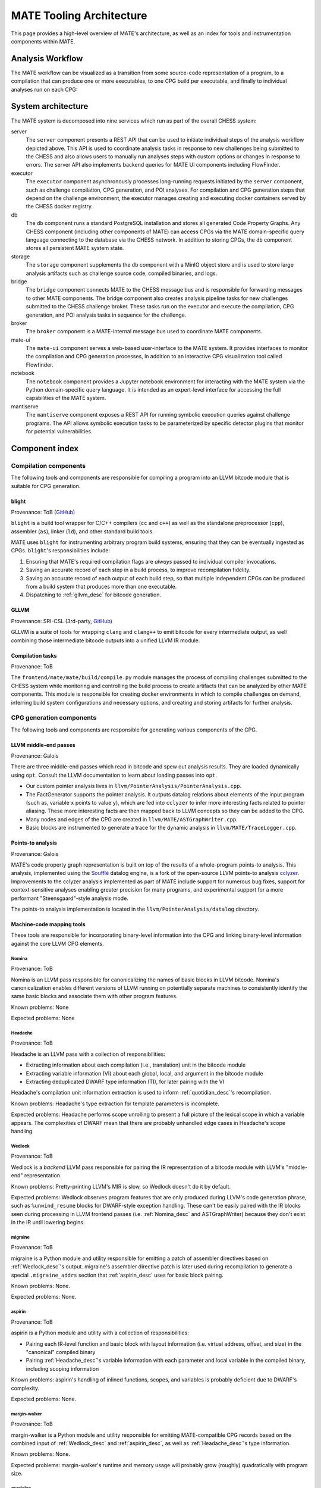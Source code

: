 MATE Tooling Architecture
#########################

This page provides a high-level overview of MATE's architecture,
as well as an index for tools and instrumentation components within
MATE.

Analysis Workflow
-----------------

The MATE workflow can be visualized as a transition from some source-code
representation of a program, to a compilation that can produce one
or more executables, to one CPG build per executable, and finally to individual
analyses run on each CPG:

..
  NOTE(ww): Keep this up-to-date with the image below!
  Use https://flowchart.fun to re-render any changes.

  ~~~
  layout:
    name: dagre
    rankDir: LR
  ~~~

  ingest: Source tarball
    (compilation)
  ingest: Brokered challenge
    (compilation)
  ingest: C/C++ source file
    [compilation] compilation
      executable: binary, bitcode
        CPG build: CPG
          Manticore: (analysis)
          [analysis] POI framework: analysis results
      executable: binary, bitcode
        CPG build: CPG
          Manticore: (analysis)
          POI framework: (analysis)
      executable: binary, bitcode
        CPG build: CPG
          Manticore: (analysis)
          POI framework: (analysis)
      executable: binary, bitcode
        CPG build: CPG
          Manticore: (analysis)
          POI framework: (analysis)

.. image:: assets/mate-workflow.png

System architecture
-------------------

The MATE system is decomposed into nine services which run as part of the overall
CHESS system:

server
   The ``server`` component presents a REST API that can be used to
   initiate individual steps of the analysis workflow depicted
   above. This API is used to coordinate analysis tasks in response to
   new challenges being submitted to the CHESS and also allows users
   to manually run analyses steps with custom options or changes in
   response to errors. The server API also implements backend queries
   for MATE UI components including FlowFinder.

executor
   The ``executor`` component asynchronously processes long-running
   requests initiated by the ``server`` component, such as challenge
   compilation, CPG generation, and POI analyses. For compilation and
   CPG generation steps that depend on the challenge environment, the
   executor manages creating and executing docker containers served by
   the CHESS docker registry.

db
   The ``db`` component runs a standard PostgreSQL installation and
   stores all generated Code Property Graphs. Any CHESS component
   (including other components of MATE) can access CPGs via the MATE
   domain-specific query language connecting to the database via
   the CHESS network. In addition to storing CPGs, the ``db`` component
   stores all persistent MATE system state.

storage
   The ``storage`` component supplements the ``db`` component with a
   MinIO object store and is used to store large analysis artifacts
   such as challenge source code, compiled binaries, and logs.

bridge
   The ``bridge`` component connects MATE to the CHESS message bus and
   is responsible for forwarding messages to other MATE
   components. The bridge component also creates analysis pipeline
   tasks for new challenges submitted to the CHESS challenge
   broker. These tasks run on the executor and execute the compilation,
   CPG generation, and POI analysis tasks in sequence for the challenge.

broker
   The ``broker`` component is a MATE-internal message bus used to
   coordinate MATE components.

mate-ui
   The ``mate-ui`` component serves a web-based user-interface to the
   MATE system. It provides interfaces to monitor the compilation and
   CPG generation processes, in addition to an interactive CPG
   visualization tool called Flowfinder.

notebook
   The ``notebook`` component provides a Jupyter notebook environment
   for interacting with the MATE system via the Python domain-specific
   query language. It is intended as an expert-level interface for
   accessing the full capabilities of the MATE system.

mantiserve
   The ``mantiserve`` component exposes a REST API for running
   symbolic execution queries against challenge programs. The API
   allows symbolic execution tasks to be parameterized by specific
   detector plugins that monitor for potential vulnerabilities.

Component index
---------------

Compilation components
======================

The following tools and components are responsible for compiling a program into an
LLVM bitcode module that is suitable for CPG generation.

.. _Blight_desc:

blight
~~~~~~

Provenance: ToB (`GitHub <https://github.com/trailofbits/blight>`__)

``blight`` is a build tool wrapper for C/C++ compilers (``cc`` and ``c++``) as well as the
standalone preprocessor (``cpp``), assembler (``as``), linker (``ld``), and other standard
build tools.

MATE uses ``blight`` for instrumenting arbitrary program build systems, ensuring that
they can be eventually ingested as CPGs. ``blight``'s responsibilities include:

#. Ensuring that MATE's required compilation flags are *always* passed to individual compiler
   invocations.
#. Saving an accurate record of each step in a build process, to improve recompilation fidelity.
#. Saving an accurate record of each output of each build step, so that multiple independent
   CPGs can be produced from a build system that produces more than one executable.
#. Dispatching to :ref:`gllvm_desc` for bitcode generation.

.. _gllvm_desc:

GLLVM
~~~~~

Provenance: SRI-CSL (3rd-party, `GitHub <https://github.com/SRI-CSL/gllvm>`__)

GLLVM is a suite of tools for wrapping ``clang`` and ``clang++`` to emit bitcode for every
intermediate output, as well combining those intermediate bitcode outputs into a unified
LLVM IR module.

.. _compile_v2_desc:

Compilation tasks
~~~~~~~~~~~~~~~~~

Provenance: ToB

The ``frontend/mate/mate/build/compile.py`` module manages the process
of compiling challenges submitted to the CHESS system while monitoring
and controlling the build process to create artifacts that can be
analyzed by other MATE components. This module is responsible for
creating docker environments in which to compile challenges on demand,
inferring build system configurations and necessary options, and
creating and storing artifacts for further analysis.


CPG generation components
=========================

The following tools and components are responsible for generating various components of the CPG.

.. _LLVM_passes_desc:

LLVM middle-end passes
~~~~~~~~~~~~~~~~~~~~~~

Provenance: Galois

There are three middle-end passes which read in bitcode and spew out analysis results. They are loaded dynamically using ``opt``. Consult the LLVM documentation to learn about loading passes into ``opt``.

-  Our custom pointer analysis lives in ``llvm/PointerAnalysis/PointerAnalysis.cpp``.

-  The FactGenerator supports the pointer analysis. It outputs datalog relations about elements of the input program (such as, variable ``x`` points to value ``y``), which are fed into ``cclyzer`` to infer more interesting facts related to pointer aliasing. These more interesting facts are then mapped back to LLVM concepts so they can be added to the CPG.

-  Many nodes and edges of the CPG are created in ``llvm/MATE/ASTGraphWriter.cpp``.

-  Basic blocks are instrumented to generate a trace for the dynamic analysis in ``llvm/MATE/TraceLogger.cpp``.

.. _points_to_dec:

Points-to analysis
~~~~~~~~~~~~~~~~~~

Provenance: Galois

MATE's code property graph representation is built on top of the
results of a whole-program points-to analysis. This analysis,
implemented using the `Soufflé  <https://souffle-lang.github.io/>`__
datalog engine, is a fork of the open-source LLVM points-to analysis
`cclyzer <https://github.com/plast-lab/cclyzer>`__. Improvements to
the cclyzer analysis implemented as part of MATE include support for
numerous bug fixes, support for context-sensitive analyses enabling
greater precision for many programs, and experimental support for a
more performant "Steensgaard"-style analysis mode.

The points-to analysis implementation is located in the
``llvm/PointerAnalysis/datalog`` directory.

.. _Headache_desc:

Machine-code mapping tools
~~~~~~~~~~~~~~~~~~~~~~~~~~

These tools are responsible for incorporating binary-level information into the CPG and linking
binary-level information against the core LLVM CPG elements.

.. _Nomina_desc:

Nomina
++++++

Provenance: ToB

Nomina is an LLVM pass responsible for canonicalizing the names
of basic blocks in LLVM bitcode. Nomina's canonicalization enables
different versions of LLVM running on potentially separate machines
to consistently identify the same basic blocks and associate them
with other program features.

Known problems: None

Expected problems: None

Headache
++++++++

Provenance: ToB

Headache is an LLVM pass with a collection of responsibilities:

- Extracting information about each compilation (i.e., translation) unit in the bitcode module
- Extracting variable information (VI) about each global, local, and argument in the bitcode module
- Extracting deduplicated DWARF type information (TI), for later pairing with the VI

Headache's compilation unit information extraction is used to inform :ref:`quotidian_desc`'s
recompilation.

Known problems: Headache's type extraction for template parameters is incomplete.

Expected problems: Headache performs scope unrolling to present a full picture of the lexical
scope in which a variable appears. The complexities of DWARF mean that there are probably
unhandled edge cases in Headache's scope handling.

.. _Wedlock_desc:

Wedlock
+++++++

Provenance: ToB

Wedlock is a *backend* LLVM pass responsible for pairing the IR representation of a bitcode
module with LLVM's "middle-end" representation.

Known problems: Pretty-printing LLVM's MIR is slow, so Wedlock doesn't do it by default.

Expected problems: Wedlock observes program features that are only produced during LLVM's code
generation phrase, such as ``%unwind_resume`` blocks for DWARF-style exception handling.
These can't be easily paired with the IR blocks seen during processing in LLVM frontend passes
(i.e. :ref:`Nomina_desc` and ASTGraphWriter) because they don't exist in the IR
until lowering begins.

.. _migrane_desc:

migraine
++++++++

Provenance: ToB

migraine is a Python module and utility responsible for emitting a patch of assembler directives
based on :ref:`Wedlock_desc`'s output. migraine's assembler directive patch is later used during
recompilation to generate a special ``.migraine_addrs`` section that :ref:`aspirin_desc` uses for
basic block pairing.

Known problems: None.

Expected problems: None.

.. _aspirin_desc:

aspirin
+++++++

Provenance: ToB

aspirin is a Python module and utility with a collection of responsibilities:

- Pairing each IR-level function and basic block with layout information
  (i.e. virtual address, offset, and size) in the "canonical" compiled binary
- Pairing :ref:`Headache_desc`'s variable information with each parameter and local variable in the
  compiled binary, including scoping information

Known problems: aspirin's handling of inlined functions, scopes, and variables is probably
deficient due to DWARF's complexity.

Expected problems: None.

.. _margin_walker_desc:

margin-walker
+++++++++++++

Provenance: ToB

margin-walker is a Python module and utility responsible for emitting MATE-compatible CPG records
based on the combined input of :ref:`Wedlock_desc` and :ref:`aspirin_desc`, as well as
:ref:`Headache_desc`'s type information.

Known problems: None.

Expected problems: margin-walker's runtime and memory usage will probably grow (roughly)
quadratically with program size.

.. _quotidian_desc:

quotidian
+++++++++

Provenance: ToB

quotidian is a Python module and utility that represents the primary ingress and egress for all ToB
provided instrumentation. It takes *either* a bitcode input *or* a G/WLLVM-compiled binary input.

quotidian does not require :ref:`Nomina_desc` to be run in the input bitcode beforehand. However,
failing to do so and using quotidian's bitcode elsewhere *will* cause canonicalization issues.

Known problems: None.

Expected problems: None.

Machine code mapping dependencies
+++++++++++++++++++++++++++++++++

The following depicts the dependency relations between various ToB tools and the JSONL ultimately
generated for insertion into the CPG.

.. image:: assets/tob-tool-graph.png
    :alt: Dependency relations between ToB tools and the CPG

The above image should be kept up-to-date with the following
MermaidJS specification::

    graph TD
    A[CPG JSONL] --> |margin-walker|E[Wedlock JSONL]
    A --> |margin-walker|L
    F --> |migraine|E
    F --> |migraine|G[Migraine patch]
    G --> E
    F --> |migraine|H[Unpatched ASM]
    E --> |wedlock|I[Headache IR]
    H --> |wedlock|I
    I --> |headache|J[Canonicalized IR]
    J --> |nomina|K[Uncanonicalized IR]
    K --> |clang|N[Source]
    M[Compiled binary] --> |llc|F[Migraine ASM]
    L[Aspirin JSONL] --> |aspirin|M
    L --> |aspirin|Q[headache VI JSONL]
    Q --> |headache|J
    P[headache TI JSONL] --> |headache|J
    O[CU JSONL] --> |headache|J
    A --> |margin-walker|P

Build tasks
~~~~~~~~~~~

Provenance: ToB

The ``frontend/mate/mate/build/build.py`` module manages the process
of creating code property graphs for challenges submitted to the CHESS
system. This module is responsible for creating docker environments in
which to recompile challenges and perform machine code mapping, along
with managing the overall CPG generation process. This module also
manages incorporating source code information in the CPG and applying
analysis signatures.

Analysis components
===================

CPG Query Language
~~~~~~~~~~~~~~~~~~

Provenance: Galois

MATE includes a domain-specific query language for accessing
information in the CPG. This interface abstracts the core
property-graph representation stored in the PostgreSQL database and
provides a programmatic, object-based interface in the Python
programming language. This query language, built using the
`SQLAlchemy ORM <https://docs.sqlalchemy.org/en/13/>`__, is used to
implement MATE's automated analyses and user interface, and is also
available to expert users via the Jupyter Notebook service. The
language is implemented in the ``frontend/mate-query/mate_query/cpg`` directory.

Context-free language reachability queries
~~~~~~~~~~~~~~~~~~~~~~~~~~~~~~~~~~~~~~~~~~

Provenance: Galois

In addition to the core query language, MATE provides specialized
queries for answering "context-free language" (CFL) reachability
queries. CFL-reachability queries are reachability queries on the
graph that impose additional constraints about the nodes or edges
visited by paths in the graph---for example, requiring the
control-flow paths along function invocation and return paths
represent matching control transfers that can be realized by concrete
executions. To support CFL-reachability queries, MATE implements a
general-purpose API for implementing graph traversals guided by a
specified push-down automata that tracks required conditions. MATE
includes built-in CFL-reachability analyses for precise control-flow,
dataflow, and call-graph queries. The CFL-reachability framework is
implemented in the modules ``frontend/mate-query/mate_query/db.py`` and
``frontend/mate-query/mate_query/cfl.py``. The module
``frontend/mate-query/mate_query/cpg/query/cfg_avoiding.py`` implements a wrapper
around the functionality for common vulnerability discovery queries
that require identifying control-flow paths within the program that do
not visit specific nodes.

POI framework
~~~~~~~~~~~~~

Provenance: Galois

The "Points of Interest" (POI) framework provides facilities to register,
run, and store results from automated analyses of the code property
graph. POI analyses are managed via a REST API implemented in
``frontend/mate/mate/server/api/analyses.py`` and are executed by the
``executor`` component.

POI analyses
~~~~~~~~~~~~

Provenance: Galois/ToB

The current release of MATE includes the following built-in POI analyses. The
primary CPG layer(s) used in the analysis are listed at the end of each
description.

* **CommandInjection**: Finds calls to output functions (e.g. ``write``) with
  potential SQL keywords in string arguments, detecting SQL injection (SQLi)
  vulnerabilities. (AST)

* **PathTraversal**: Find calls to filesystem operations where the path may be
  influenced by user input, detecting path traversal vulnerabilities. (DFG)

* **PointerDisclosure**: Finds pointer-typed values that may be output to the
  user, detecting vulnerabilities that may allow an attacker to circumvent
  memory protections like ASLR and stack canaries. (DFG)

* **UserStringComparisonLength**: Finds string and memory comparison calls where
  the comparison length may be controlled by user input, detecting various
  memory corruption vulnerabilities. (DFG)

* **VariableLengthStackObject**: Detects uses of C99-style variable-length
  arrays (VLAs) or the alloca library routine where the user can control the
  size of the stack allocation, detecting vulnerability to certain stack-based
  attacks. (DFG)

* **OverflowableAllocations**: Finds calls to dynamic allocations (e.g.
  ``malloc``) where the size calculation may be influenced by user input,
  detecting unsafe or unintended heap accesses. (DFG)

* **TruncatedInteger**: Finds calls to dynamic allocations where the size may be
  influenced by user input and the input is truncated and used elsewhere as a
  signed integer, detecting vulnerabilities in which an attacker may gain
  control of the heap. (DFG)

* **IteratorInvalidation**: Finds uses of C++ iterators subsequent to
  iterator-invalidating collection modifications, detecting vulnerabilities
  resulting from invalid iterator accesses. (CFG)

* **UninitializedStackMemory**: Finds potential intra- and inter-procedural uses
  of uninitialized stack memory, detecting potential information leaks or
  computation on invalid data. (CFG, PTG)

* **UseAfterFree**: Finds potential uses of heap-allocated memory after calls to
  ``free``, detecting UAF vulnerabilities. (CFG, PTG)

These analyses are implemented as Python modules in the
``frontend/mate/mate/poi/analysis`` directory.


User interface components
=========================

ui-client and Flowfinder
~~~~~~~~~~~~~~~~~~~~~~~~

Provenance: Galois

The ``ui-client`` directory includes the browser-based frontend
interface to the MATE system, implemented in Typescript using the
React framework. It provides a user-facing interfacing for monitoring
MATE system status and viewing analysis results. Backend queries
supporting the interface are executed by the ``server`` component and
implemented by modules in the ``frontend/mate/mate/server/api`` directory.

Flowfinder is a browser-based graphical user interface for accessing
the MATE CPG and exploring MATE analysis results. It is implemented
in Typescript using React and the cytoscape.js graph visualization
framework.

Mantiserve
~~~~~~~~~~

Provenance: ToB

MATE's symbolic execution capabilities are exposed via the Mantiserve component,
located in the ``mantiserve`` directory. Mantiserve provides a REST API for
configuring symbolic execution tasks, enabling detectors for a variety of bug
classes, and managing the lifecycle of individual runs of the underlying
Manticore symbolic execution platform. Mantiserve additionally adapts
Manticore's runtime environment, allowing Manticore runs to be isolated within
containers that are identical to the "normal" execution environment for a
target.

Mantiserve tasks are configured to run one or more "detectors," representing the
dynamic counterpart to MATE's static "POI" analyses. Each detector has access to
the MATE CPG for the targeted program, including a queryable graph
representation of the program's binary layout and debug information (via DWARF).
These detectors are written using Manticore's public plugin API, and are located
in the ``dwarfcore`` directory.
